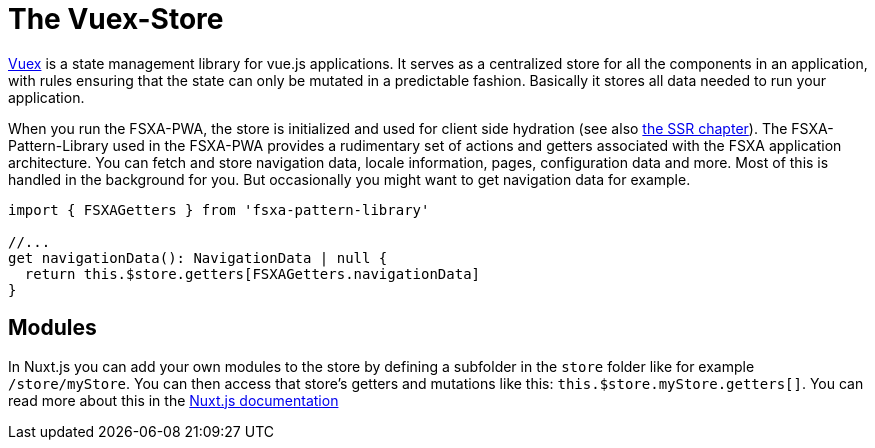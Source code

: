 = The Vuex-Store

https://vuex.vuejs.org/#what-is-vuex[Vuex] is a state management library for vue.js applications. It serves as a centralized store for all the components in an application, with rules ensuring that the state can only be mutated in a predictable fashion. Basically it stores all data needed to run your application.

When you run the FSXA-PWA, the store is initialized and used for client side hydration (see also xref:SSR.adoc[the SSR chapter]). The FSXA-Pattern-Library used in the FSXA-PWA provides a rudimentary set of actions and getters associated with the FSXA application architecture. You can fetch and store navigation data, locale information, pages, configuration data and more. Most of this is handled in the background for you. But occasionally you might want to get navigation data for example.

[source,javascript]
----
import { FSXAGetters } from 'fsxa-pattern-library'

//...
get navigationData(): NavigationData | null {
  return this.$store.getters[FSXAGetters.navigationData]
}
----

== Modules

In Nuxt.js you can add your own modules to the store by defining a subfolder in the `store` folder like for example `/store/myStore`. You can then access that store’s getters and mutations like this: `this.$store.myStore.getters[]`. You can read more about this in the https://nuxtjs.org/docs/2.x/directory-structure/store#modules[Nuxt.js documentation]

